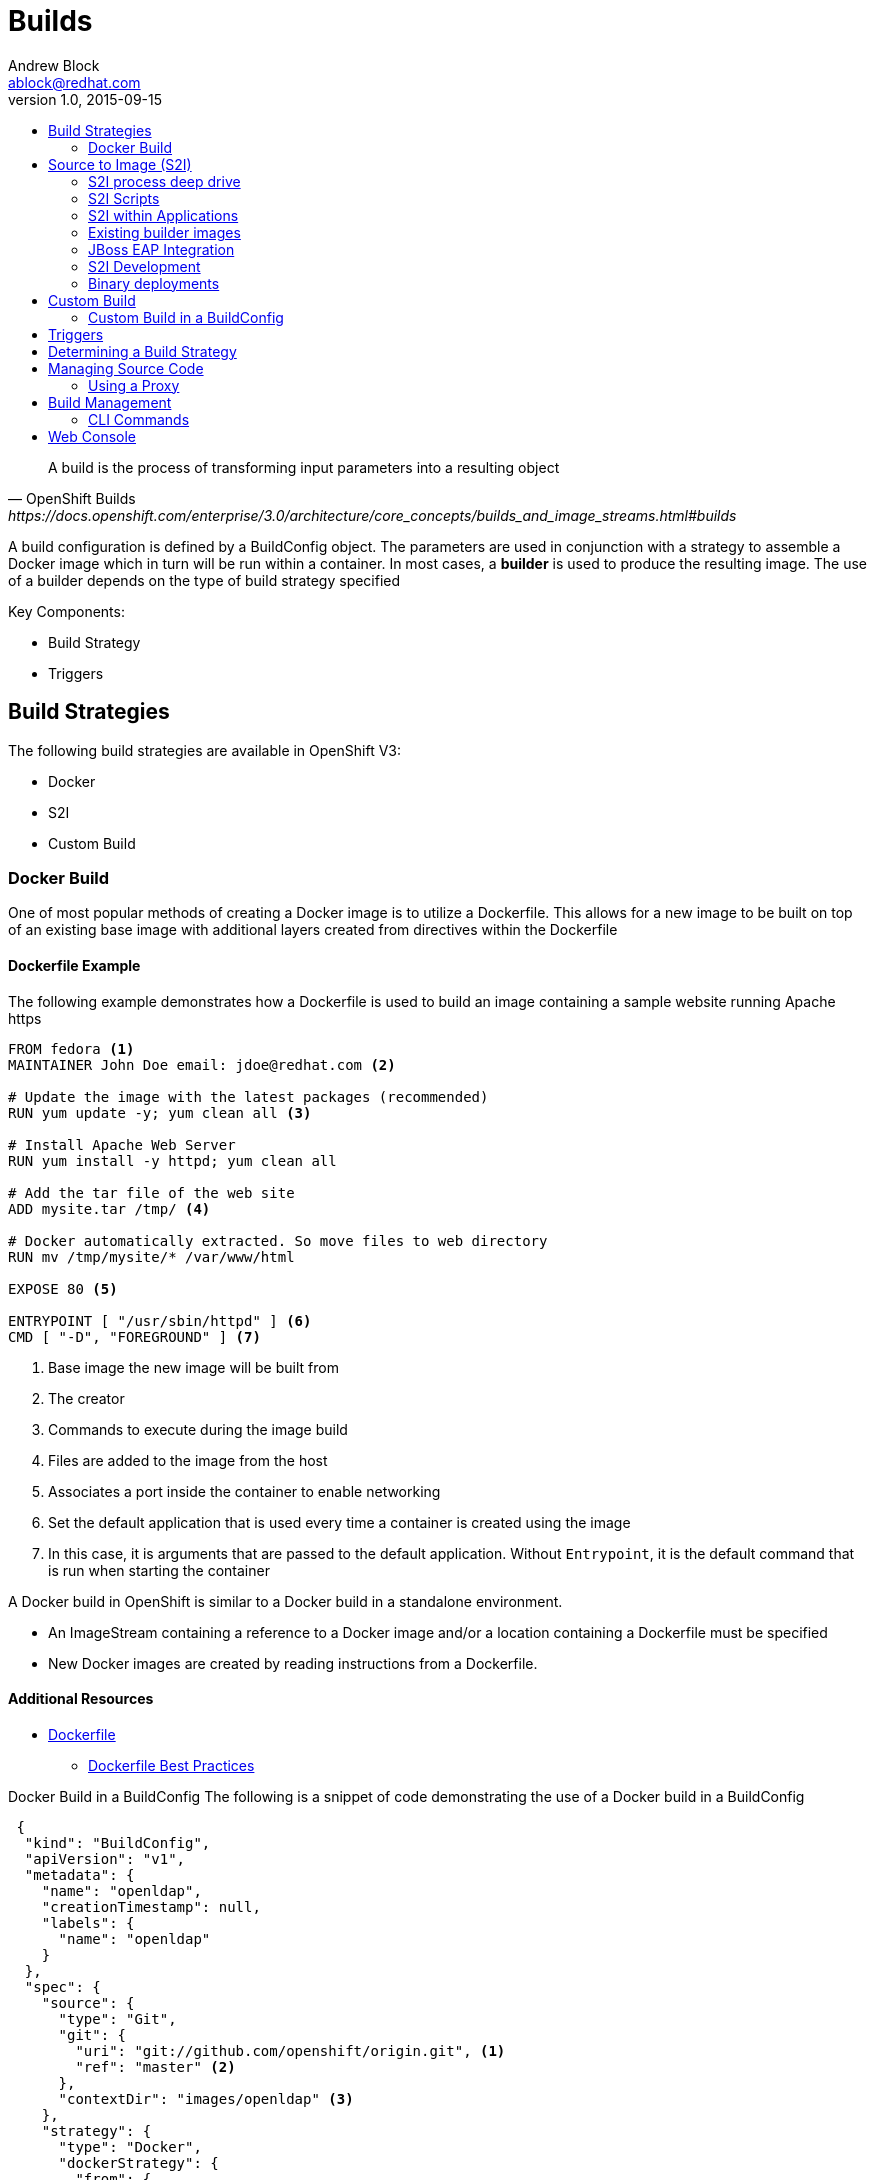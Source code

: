 Builds
=====	
Andrew Block <ablock@redhat.com>
v1.0, 2015-09-15
:toc: macro
:toc-title:

toc::[]
[quote, OpenShift Builds, https://docs.openshift.com/enterprise/3.0/architecture/core_concepts/builds_and_image_streams.html#builds]
_________________________________________________
A build is the process of transforming input parameters into a resulting object
_________________________________________________


A build configuration is defined by a BuildConfig object. The parameters are used in conjunction with a strategy to assemble a Docker image which in turn will be run within a container. In most cases, a *builder* is used to produce the resulting image. The use of a builder depends on the type of build strategy specified

Key Components:

* Build Strategy
* Triggers


== Build Strategies

The following build strategies are available in OpenShift V3:

* Docker
* S2I
* Custom Build


=== Docker Build 

One of most popular methods of creating a Docker image is to utilize a Dockerfile. This allows for a new image to be built on top of an existing base image with additional layers created from directives within the Dockerfile

==== Dockerfile Example

The following example demonstrates how a Dockerfile is used to build an image containing a sample website running Apache https

[source]
----
FROM fedora <1>
MAINTAINER John Doe email: jdoe@redhat.com <2>

# Update the image with the latest packages (recommended)
RUN yum update -y; yum clean all <3>

# Install Apache Web Server
RUN yum install -y httpd; yum clean all

# Add the tar file of the web site 
ADD mysite.tar /tmp/ <4>

# Docker automatically extracted. So move files to web directory
RUN mv /tmp/mysite/* /var/www/html

EXPOSE 80 <5>

ENTRYPOINT [ "/usr/sbin/httpd" ] <6>
CMD [ "-D", "FOREGROUND" ] <7>

----
<1> Base image the new image will be built from
<2> The creator
<3> Commands to execute during the image build
<4> Files are added to the image from the host
<5> Associates a port inside the container to enable networking
<6> Set the default application that is used every time a container is created using the image
<7> In this case, it is arguments that are passed to the default application. Without `Entrypoint`, it is the default command that is run when starting the container


A Docker build in OpenShift is similar to a Docker build in a standalone environment.

* An ImageStream containing a reference to a Docker image and/or a location containing a Dockerfile must be specified
* New Docker images are created by reading instructions from a Dockerfile. 


==== Additional Resources 
* https://docs.docker.com/reference/builder/[Dockerfile]
** https://docs.docker.com/articles/dockerfile_best-practices/[Dockerfile Best Practices]

Docker Build in a BuildConfig
The following is a snippet of code demonstrating the use of a Docker build in a BuildConfig

[source]
----
 {
  "kind": "BuildConfig",
  "apiVersion": "v1",
  "metadata": {
    "name": "openldap",
    "creationTimestamp": null,
    "labels": {
      "name": "openldap"
    }
  },
  "spec": {
    "source": {
      "type": "Git",
      "git": {
        "uri": "git://github.com/openshift/origin.git", <1>
        "ref": "master" <2> 
      },
      "contextDir": "images/openldap" <3>
    },
    "strategy": {
      "type": "Docker",
      "dockerStrategy": {
        "from": {
          "kind": "ImageStreamTag", <4>
          "name": "openldap:latest"
        }
      }
    },
    "output": {
      "to": {
        "kind": "ImageStreamTag",
        "name": "openldap-testenv:latest" <5>
      }
    },
    "resources": {}
  },
  "status": {
    "lastVersion": 0
  }
}
----
<1> Source repository
<2> Branch of repository to utilize
<3> Directory in repository containing Dockerfile
<4> Specifies the base image the build is utilizing. Can be use to track against changes to trigger a rebuild of the application if configured
<5> After the Docker image is successfully built, it will be pushed into the repository described 


==== Benefits

* Easily deploy already existing images into OpenShift
* Take advantage of OpenShift concepts such as ImageStreams for determining when base image changes

==== Limitations
* Dockerfiles are static
** Environment variables cannot be injected


== Source to Image (S2I)

[quote, S2I Requirements, https://docs.openshift.com/enterprise/3.0/creating_images/s2i.html]
_________________________________________________
Source-to-Image (S2I) is a framework that makes it easy to write images that take application source code as an input and produce a new image that runs the assembled application as output.
_________________________________________________


*Note:* Source to Image was initially abbreviated STI but was renamed S2I prior to the general availability release of OSE. 

==== S2I process deep drive

image::https://raw.githubusercontent.com/openshift/source-to-image/master/docs/sti-flow.png[S2I Flow]

==== S2I Scripts

The following table provides an overview of the S2I builder image is required to implement the following scripts


.S2I Scripts
|===
| Name | Description | Notes 

|*assemble*
|Builds the application artifact from source and places them into the directory within the image
|required

|*run*
|Executes the application
|required

|*save-artifacts*
|Gathers any artifacts that could be reused in subsequent builds (such as .gems [RubyGems] and .m2 [Maven])
|optional. Only invoked when the `incrementalBuild: true` option is specified in the BuildConfig

|*usage*
|Informs the user how to use the image
|optional

|*test/run*
|Allows for a simple process to be created to validate the image is working correctly
|optional
|===

*Note:* In most cases, you will be interacting with the _assemble_ and _run_ scripts. 

===== Specifying S2I Scripts Location

To maximize the flexibility and extensibility of the S2I process, an S2I script can be stored either in Docker images, application source code, or in a remote location. Given the various options for defining a location for S2I scripts, there is a precedence by which S2I an script is loaded. The following details the methods in which S2I scripts can be defined and their order of precedence:

. Specifying the directory containing the script with the `scripts` option of the BuildConfig
+
[Source]
----
{
  "strategy": {
    "type": "Source",
    "sourceStrategy": {
      "from": {
        "kind": "ImageStreamTag",
        "name": "builder-image:latest"
      },
      "scripts": "http://somehost.com/scripts_directory" 
    }
  }
}
----
. Script found in the `.sti/bin` directory of the application source
. Script found at the default image URL ([red]#io.openshift.s2i.scripts-url# label)

Both the [Red]#io.openshift.s2i.scripts-url# label specified in the image and the _scripts_ BuildConfig definition can take one of the following forms:

* [Red]#image://path_to_scripts_dir# - absolute path inside the image to a directory where the S2I scripts are located

* [Red]#\file://path_to_scripts_dir# - relative or absolute path to a directory on the host where the S2I scripts are located

* [Red]#http(s)://path_to_scripts_dir# - URL to a directory where the S2I scripts are located

===== Injecting Environment Variables

Values can be injected into S2I scripts to enable dynamic configuration for a particular OpenShift environment using two methods: 

* Environment File - File called `.sti/environment` within the application source code
* BuildConfig definition - Environment variables can be specified within the strategy section of a BuildConfig definition. The following example illustrates the usage within a BuildConfig definition:
  
[Source]
----
{
  "kind":"BuildConfig",
  "apiVersion":"v1",
  "metadata":{
    "name":"test",
    "labels":{
      "name":"test"
    }
  },
  "spec":{
    "triggers":[],
    "source":{
      "type":"Git",
      "git":{
        "uri":"https://github.com/openshift/origin"
      },
      "contextDir":"test/extended/fixtures/test-build-app"
    },
    "strategy":{
      "type":"Source",
      "env": [
        {
          "name": "BUILD_LOGLEVEL",
          "value": "5"
        }
      ],
      "sourceStrategy":{
        "from":{
          "kind":"DockerImage",
          "name":"openshift/ruby-20-centos7"
        }
      }
    },
    "output":{
      "to":{
        "kind":"ImageStreamTag",
        "name":"test:latest"
      }
    }
  }
}
----

Several of the builder images utilize environment variable to drive their execution. Examples include setting the location of a proxy server using the `HTTP_PROXY` variable or to set Maven arguments using the `MAVEN_ARGS` variable.


===== Additional Resources 
* https://docs.openshift.com/enterprise/3.0/creating_images/s2i.html#s2i-scripts[S2I Scripts]

==== S2I within Applications

Applications that are built by an S2I image can override the default scripts provided in the builder image if desired 

* Overriding scripts
** BuildConfig definition
** Environment variables


==== Existing builder images

The following S2I builder images are available in the OpenShift ecosystem

* JBoss EAP/EWS
* Python
* Node
* PHP
* Python
* ...


==== JBoss EAP Integration
	
The JBoss EAP image for OpenShift includes S2I scripts located in the 	`/usr/local/sti` directory. These are run by default if the application being built does not include any of the S2I scripts``

The best way to learn how the JBoss S2I builder works is to investigate the builder itself. Run the following command to start a container containing the builder image

   docker run -it --rm --entrypoint=/bin/bash registry.access.redhat.com/jboss-eap-6/eap-openshift
   
*Note:* the `--entrypoint` option is used to override the default functionality to start the JBoss server

Areas to explore:

* Environment variables
* S2I Scripts
* Scripts use to start JBoss
* JBoss Platform

===== Custom configurations

Custom JBoss configurations and modules can be added to your application which will be automatically configured in the resulting image. 

*Configurations* - Configuration files, such as the JBoss _standalone.xml_, can be placed in a folder called _configuration_ in the application source 

*Modules* - Modules can be placed in a _modules_ folder within the application source. They are recursively copied to the JBoss modules folder

=== S2I Development

There are a number of existing S2I builders that you can look to leverage for your application. You can also choose to create your own S2I builder to be able to leverage the benefits of S2I, but to also customize the process for your particular implementation

* https://github.com/openshift/source-to-image/blob/master/README.md#installation[Installation]
* https://github.com/openshift/source-to-image/blob/master/docs/cli.md[CLI]	
* https://docs.openshift.com/enterprise/3.0/creating_images/s2i_testing.html[Testing]


=== Binary deployments
		
In certain cases, an application may be previously compiled outside of an OpenShift build. You can use the _assemble_ phase of an S2I build process to retrieve the previously packaged artifact and insert it into the typical build process of the builder being leveraged.

The following is an example of a deployment of a binary application for the OpenShift JBoss EAP image

[Source, bash]
----
#!/bin/bash

# Download and place binary in JBoss. WAR_FILE_URL variable is specified as an environment variable in the BuildConfig 
curl -o $JBOSS_HOME/standalone/deployments/ROOT.war -O ${WAR_FILE_URL}

# Call default assemble script
/usr/local/sti/assemble

----

The location where this script is found can be included in the _BuildConfig_ in one of two methods:

* In a `.sti/bin` folder within separate git repository
* A directory containing S2I scripts defined by the `scripts` attribute 

== Custom Build

A custom build allows for the creation of a custom builder image which can be used to control the entire build process. A custom builder image is a plain Docker image centered around a _Dockerfile_ that utilizes scripts containing custom build process logic. This customized logic can include building RPM's, running CI/CD scenarios or producing images.

NOTE: The `openshift/origin-custom-docker-builder` is used by default to execute the build. The image contains a script located at `/tmp/build.sh` to perform the build actions which is executed when the image is run. Inspecting this script will help you understand the overall build process from retrieving source code to pushing to Docker repositories.

=== Custom Build in a BuildConfig

The following is a snippet of code demonstrating the use of a BuildConfig

[source]
----
{
    "kind": "BuildConfig",
    "apiVersion": "v1",
    "metadata": {
        "name": "ruby-sample-build",
        "creationTimestamp": null,
        "labels": {
            "name": "ruby-sample-build"
        }
    },
    "spec": {
        "triggers": [],
        "source": {
            "type": "Git",
            "git": {
		"uri": "https://github.com/openshift/ruby-hello-world.git" <1>
            }
        },
        "strategy": {
            "type": "Custom",
            "customStrategy": {
		"from": {
		    "kind": "DockerImage",
		    "name": "docker.io/openshift/origin-custom-docker-builder"
		},
		"env": [
		    {
			"name": "OPENSHIFT_CUSTOM_BUILD_BASE_IMAGE",
			"value": "docker.io/openshift/origin-custom-docker-builder"
		    }
		],
		"exposeDockerSocket": true, <2>
		"forcePull":true
            }
        }
    }
}

----

<1> Specifies the source repository that will be injected into the build
<2> Allows the Docker socket to be available inside the builder. Essential when the builder is use to build and push new Docker images

== Triggers

Triggers are a methods you can define that controls the circumstances in which a BuildConfig should be run. The following options are available: 

* GitHub Webhooks
** Handles a call made from a GitHub repository
* Generic Webhooks
** Handles a call made from any system capable of making a web request
* ImageChange
** New build initiated when an upstream image is available
* Configuration Change
** New build initiated when the BuildConfig is modified

[source]
----
{
  "type": "GitHub",
  "github": {
    "secret": "secret101"
  }
},
{
  "type": "Generic",
  "generic": {
    "secret": "secret101"
  }
},
{
  "kind": "ImageStream",
  "apiVersion": "v1",
  "metadata": {
    "name": "ruby-20-centos7"
  }
},
{
  "type": "ConfigChange"
}

----


*_Secret's_* are used to ensure only authorized users are able to utilize the webhook

== Determining a Build Strategy

While OpenShift provides several methods for producing a resulting image, it may be difficult to decide which build strategy to choose. The following following table provides typical use cases for each type of build strategy:

[cols="1,2a"]
|===
| Strategy | Usage 

|Docker
|
* Existing Dockerfiles present (Community origin, custom)
* Static images (ones that change infrequently)

|S2I
| 
* Layer application code on existing images
* Reuse artifacts from previous builds
* Use existing S2I builders
* Ability to test builder executions

|Custom
| 
* Existing builders do not provide the functionality to produce the appropriate resulting image.
* Custom testing logic associated within a CI process
|===


== Managing Source Code

OpenShift has the ability to obtain the source code from a source code management (SCM) system. Currently, OpenShift supports only _Git_ source types

=== Using a Proxy

If a proxy server is required to access the source code from an application, the `httpProxy` and/or `httpsProxy` can be specified in the in the BuildConfig.

The following is an example of how to define a proxy server to mediate requests to a endpoint git repository

[Source]
----
"source": {
  "type": "Git",
  "git": {
    "uri": "https://github.com/openshift/ruby-hello-world.git", 
    "httpProxy"  : "http://someproxy.com", 
    "httpsProxy" : "https://someproxy.com" 
  }
}
----

== Build Management

Builds can be managed from both the OpenShift web console and the CLI 

=== CLI Commands

* Get all Builds 

`oc get builds`

* Create a new build configuration

`oc new-build (IMAGE | IMAGESTREAM | PATH | URL ...) [options]`

* Start Build

`oc start-build (BUILDCONFIG | --from-build=BUILD) [options]`

* Cancel Running Builds

`oc cancel-build BUILD [options]`


Consult the help option of each subcommand for additional information and usage

==== Comparisons with OpenShift 2 Build process
	
The build process in OpenShift V3 is slightly different than in OpenShift V2. The following table defines some of the differences between the two versions:


|===
| Name | OpenShift V2 | OpenShift V3 

|*Source Code*
|Resides in the gear and utilized at build time
|Externally hosted and pulled as part of the build

|*Environment Variables*
|Set of default variables defined within the cartridge and gear. Environment variables can also be added to the application in the `.openshift/action_hooks/build` script, using the `rhc` command line tool using `rhc env set <variable>=<value>`
|Set in the _BuildConfig_ definition or added to an application in a `.sti/environment` file

|*Build scripts*
|Combination of scripts defined within each cartridge and user scripts defined in the `.openshift/action_hooks` directory in an application
|Depends on the build strategy. S2I defines a set of scripts that be defined either in the builder image, application or externally sourced and defined in the BuildConfig definition.

|*Application Environment*
|Build executes within the gear to produce a deployable in the gear
|Build executes using a builder. The result of the builder will push an image to a Docker registry
|===


== Web Console

Builds can also be managed in the OpenShift web console by navigating to a project and selecting the *Builds* link

image::ose-webconsole-builds.png[OpenShift Web Console Builds]
